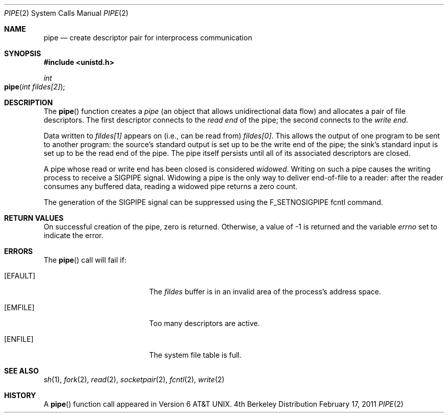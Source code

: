 .\"	$NetBSD: pipe.2,v 1.6 1995/02/27 12:35:27 cgd Exp $
.\"
.\" Copyright (c) 1980, 1991, 1993
.\"	The Regents of the University of California.  All rights reserved.
.\"
.\" Redistribution and use in source and binary forms, with or without
.\" modification, are permitted provided that the following conditions
.\" are met:
.\" 1. Redistributions of source code must retain the above copyright
.\"    notice, this list of conditions and the following disclaimer.
.\" 2. Redistributions in binary form must reproduce the above copyright
.\"    notice, this list of conditions and the following disclaimer in the
.\"    documentation and/or other materials provided with the distribution.
.\" 3. All advertising materials mentioning features or use of this software
.\"    must display the following acknowledgement:
.\"	This product includes software developed by the University of
.\"	California, Berkeley and its contributors.
.\" 4. Neither the name of the University nor the names of its contributors
.\"    may be used to endorse or promote products derived from this software
.\"    without specific prior written permission.
.\"
.\" THIS SOFTWARE IS PROVIDED BY THE REGENTS AND CONTRIBUTORS ``AS IS'' AND
.\" ANY EXPRESS OR IMPLIED WARRANTIES, INCLUDING, BUT NOT LIMITED TO, THE
.\" IMPLIED WARRANTIES OF MERCHANTABILITY AND FITNESS FOR A PARTICULAR PURPOSE
.\" ARE DISCLAIMED.  IN NO EVENT SHALL THE REGENTS OR CONTRIBUTORS BE LIABLE
.\" FOR ANY DIRECT, INDIRECT, INCIDENTAL, SPECIAL, EXEMPLARY, OR CONSEQUENTIAL
.\" DAMAGES (INCLUDING, BUT NOT LIMITED TO, PROCUREMENT OF SUBSTITUTE GOODS
.\" OR SERVICES; LOSS OF USE, DATA, OR PROFITS; OR BUSINESS INTERRUPTION)
.\" HOWEVER CAUSED AND ON ANY THEORY OF LIABILITY, WHETHER IN CONTRACT, STRICT
.\" LIABILITY, OR TORT (INCLUDING NEGLIGENCE OR OTHERWISE) ARISING IN ANY WAY
.\" OUT OF THE USE OF THIS SOFTWARE, EVEN IF ADVISED OF THE POSSIBILITY OF
.\" SUCH DAMAGE.
.\"
.\"     @(#)pipe.2	8.1 (Berkeley) 6/4/93
.\"
.Dd February 17, 2011
.Dt PIPE 2
.Os BSD 4
.Sh NAME
.Nm pipe
.Nd create descriptor pair for interprocess communication
.Sh SYNOPSIS
.Fd #include <unistd.h>
.Ft int
.Fo pipe
.Fa "int fildes[2]"
.Fc
.Sh DESCRIPTION
The
.Fn pipe
function
creates a
.Em pipe
(an object that allows unidirectional data flow)
and allocates a pair of file descriptors.
The first descriptor connects to the
.Em read end
of the pipe;
the second connects to the
.Em write end .
.Pp
Data written to
.Fa fildes[1]
appears on (i.e., can be read from)
.Fa fildes[0] .
This allows the output of one program to be
sent
to another program:
the source's standard output is set up
to be the write end of the pipe;
the sink's standard input is set up
to be the read end of the pipe.
The pipe itself persists
until all of its associated descriptors are closed.
.Pp
A pipe whose read or write end has been closed is considered
.Em widowed .
Writing on such a pipe causes the writing process to receive
a
.Dv SIGPIPE
signal.
Widowing a pipe is the only way to deliver end-of-file to a reader:
after the reader consumes any buffered data, reading a widowed pipe
returns a zero count.
.Pp
The generation of the
.Dv SIGPIPE
signal can be suppressed using the
.Dv F_SETNOSIGPIPE
fcntl command.
.Sh RETURN VALUES
On successful creation of the pipe, zero is returned. Otherwise, 
a value of -1 is returned and the variable
.Va errno
set to indicate the
error.
.Sh ERRORS
The
.Fn pipe
call will fail if:
.Bl -tag -width Er
.\" ===========
.It Bq Er EFAULT
The
.Fa fildes
buffer is in an invalid area of the process's address
space.
.\" ===========
.It Bq Er EMFILE
Too many descriptors are active.
.\" ===========
.It Bq Er ENFILE
The system file table is full.
.El
.Sh SEE ALSO
.Xr sh 1 ,
.Xr fork 2 ,
.Xr read 2 ,
.Xr socketpair 2 ,
.Xr fcntl 2 ,
.Xr write 2
.Sh HISTORY
A
.Fn pipe
function call appeared in 
.At v6 .
